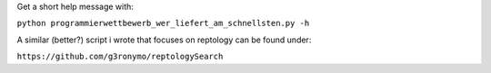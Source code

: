 Get a short help message with:

``python programmierwettbewerb_wer_liefert_am_schnellsten.py -h``

A similar (better?) script i wrote that focuses on reptology can be found under:

``https://github.com/g3ronymo/reptologySearch``

